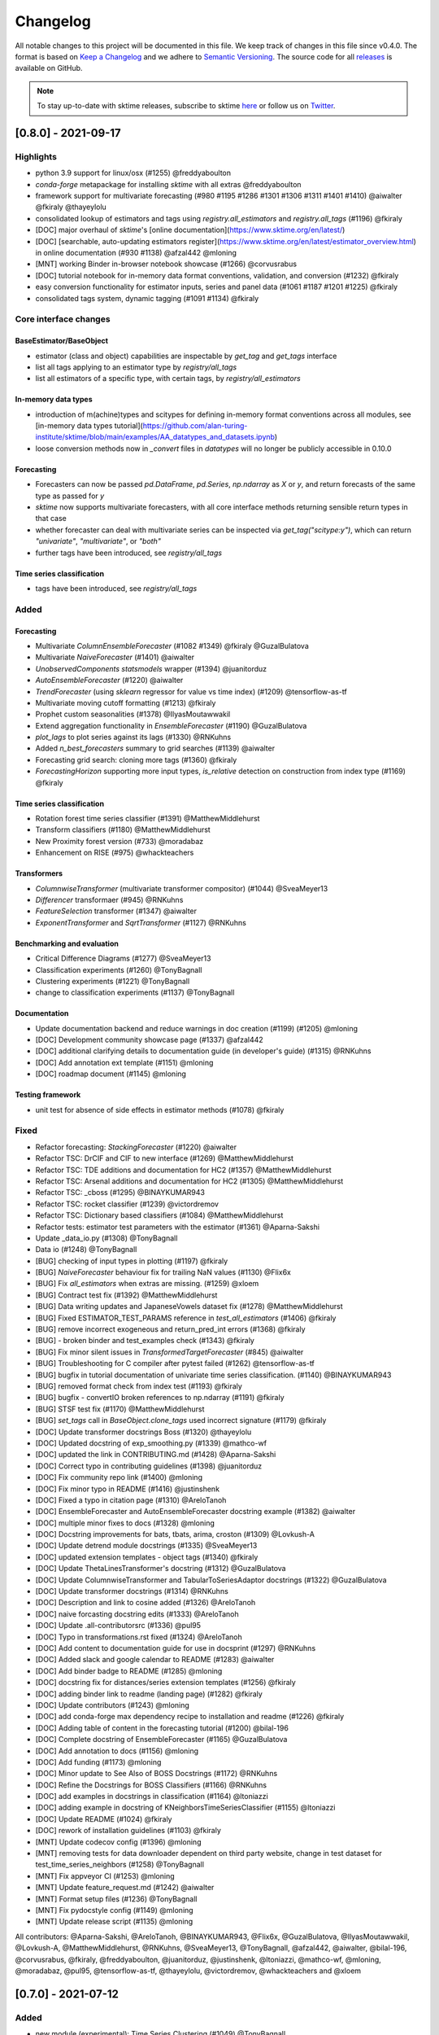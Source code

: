.. _changelog:

Changelog
=========

All notable changes to this project will be documented in this file. We keep track of changes in this file since v0.4.0. The format is based on `Keep a Changelog <https://keepachangelog.com/en/1.0.0/>`_ and we adhere to `Semantic Versioning <https://semver.org/spec/v2.0.0.html>`_. The source code for all `releases <https://github.com/alan-turing-institute/sktime/releases>`_ is available on GitHub.

.. note::

    To stay up-to-date with sktime releases, subscribe to sktime `here
    <https://libraries.io/pypi/sktime>`_ or follow us on `Twitter <https://twitter.com/sktime_toolbox>`_.



[0.8.0] - 2021-09-17
--------------------

Highlights
~~~~~~~~~~

* python 3.9 support for linux/osx (#1255) @freddyaboulton
* `conda-forge` metapackage for installing `sktime` with all extras @freddyaboulton
* framework support for multivariate forecasting (#980 #1195 #1286 #1301 #1306 #1311 #1401 #1410) @aiwalter @fkiraly @thayeylolu
* consolidated lookup of estimators and tags using `registry.all_estimators` and `registry.all_tags` (#1196) @fkiraly
* [DOC] major overhaul of `sktime`'s [online documentation](https://www.sktime.org/en/latest/)
* [DOC] [searchable, auto-updating estimators register](https://www.sktime.org/en/latest/estimator_overview.html) in online documentation (#930 #1138) @afzal442 @mloning
* [MNT] working Binder in-browser notebook showcase (#1266) @corvusrabus
* [DOC] tutorial notebook for in-memory data format conventions, validation, and conversion (#1232) @fkiraly
* easy conversion functionality for estimator inputs, series and panel data (#1061 #1187 #1201 #1225) @fkiraly
* consolidated tags system, dynamic tagging (#1091 #1134) @fkiraly


Core interface changes
~~~~~~~~~~~~~~~~~~~~~~

BaseEstimator/BaseObject
^^^^^^^^^^^^^^^^^^^^^^^^

* estimator (class and object) capabilities are inspectable by `get_tag` and `get_tags` interface
* list all tags applying to an estimator type by `registry/all_tags`
* list all estimators of a specific type, with certain tags, by `registry/all_estimators`

In-memory data types
^^^^^^^^^^^^^^^^^^^^

* introduction of m(achine)types and scitypes for defining in-memory format conventions across all modules, see [in-memory data types tutorial](https://github.com/alan-turing-institute/sktime/blob/main/examples/AA_datatypes_and_datasets.ipynb)
* loose conversion methods now in `_convert` files in `datatypes` will no longer be publicly accessible in 0.10.0

Forecasting
^^^^^^^^^^^

* Forecasters can now be passed `pd.DataFrame`, `pd.Series`, `np.ndarray` as `X` or `y`, and return forecasts of the same type as passed for `y`
* `sktime` now supports multivariate forecasters, with all core interface methods returning sensible return types in that case
* whether forecaster can deal with multivariate series can be inspected via `get_tag("scitype:y")`, which can return `"univariate"`, `"multivariate"`, or `"both"`
* further tags have been introduced, see `registry/all_tags`

Time series classification
^^^^^^^^^^^^^^^^^^^^^^^^^^

* tags have been introduced, see `registry/all_tags`


Added
~~~~~

Forecasting
^^^^^^^^^^^

* Multivariate `ColumnEnsembleForecaster` (#1082 #1349) @fkiraly @GuzalBulatova
* Multivariate `NaiveForecaster` (#1401) @aiwalter
* `UnobservedComponents` `statsmodels` wrapper (#1394) @juanitorduz
* `AutoEnsembleForecaster` (#1220) @aiwalter
* `TrendForecaster` (using `sklearn` regressor for value vs time index) (#1209) @tensorflow-as-tf
* Multivariate moving cutoff formatting (#1213) @fkiraly
* Prophet custom seasonalities (#1378) @IlyasMoutawwakil
* Extend aggregation functionality in `EnsembleForecaster` (#1190) @GuzalBulatova
* `plot_lags` to plot series against its lags (#1330) @RNKuhns
* Added `n_best_forecasters` summary to grid searches (#1139) @aiwalter
* Forecasting grid search: cloning more tags (#1360) @fkiraly
* `ForecastingHorizon` supporting more input types, `is_relative` detection on construction from index type (#1169) @fkiraly

Time series classification
^^^^^^^^^^^^^^^^^^^^^^^^^^

* Rotation forest time series classifier (#1391) @MatthewMiddlehurst
* Transform classifiers (#1180) @MatthewMiddlehurst
* New Proximity forest version (#733) @moradabaz
* Enhancement on RISE (#975) @whackteachers


Transformers
^^^^^^^^^^^^

* `ColumnwiseTransformer` (multivariate transformer compositor) (#1044) @SveaMeyer13
* `Differencer` transformaer (#945) @RNKuhns
* `FeatureSelection` transformer (#1347) @aiwalter
* `ExponentTransformer` and `SqrtTransformer` (#1127) @RNKuhns


Benchmarking and evaluation
^^^^^^^^^^^^^^^^^^^^^^^^^^^

* Critical Difference Diagrams (#1277) @SveaMeyer13
* Classification experiments (#1260) @TonyBagnall
* Clustering experiments (#1221) @TonyBagnall
* change to classification experiments (#1137) @TonyBagnall

Documentation
^^^^^^^^^^^^^

* Update documentation backend and reduce warnings in doc creation (#1199) (#1205) @mloning
* [DOC] Development community showcase page (#1337) @afzal442
* [DOC] additional clarifying details to documentation guide (in developer's guide) (#1315) @RNKuhns
* [DOC] Add annotation ext template (#1151) @mloning
* [DOC] roadmap document (#1145) @mloning

Testing framework
^^^^^^^^^^^^^^^^^

* unit test for absence of side effects in estimator methods (#1078) @fkiraly


Fixed
~~~~~

* Refactor forecasting: `StackingForecaster` (#1220) @aiwalter

* Refactor TSC: DrCIF and CIF to new interface (#1269) @MatthewMiddlehurst
* Refactor TSC: TDE additions and documentation for HC2 (#1357) @MatthewMiddlehurst
* Refactor TSC: Arsenal additions and documentation for HC2 (#1305) @MatthewMiddlehurst
* Refactor TSC: _cboss (#1295) @BINAYKUMAR943
* Refactor TSC: rocket classifier (#1239) @victordremov
* Refactor TSC: Dictionary based classifiers (#1084) @MatthewMiddlehurst

* Refactor tests: estimator test parameters with the estimator (#1361) @Aparna-Sakshi

* Update _data_io.py (#1308) @TonyBagnall
* Data io (#1248) @TonyBagnall

* [BUG] checking of input types in plotting (#1197) @fkiraly
* [BUG] `NaiveForecaster` behaviour fix for trailing NaN values (#1130) @Flix6x
* [BUG] Fix `all_estimators` when extras are missing. (#1259) @xloem
* [BUG] Contract test fix (#1392) @MatthewMiddlehurst
* [BUG] Data writing updates and JapaneseVowels dataset fix (#1278) @MatthewMiddlehurst
* [BUG] Fixed ESTIMATOR_TEST_PARAMS reference in `test_all_estimators` (#1406) @fkiraly
* [BUG] remove incorrect exogeneous and return_pred_int errors (#1368) @fkiraly
* [BUG] - broken binder and test_examples check (#1343) @fkiraly
* [BUG] Fix minor silent issues in `TransformedTargetForecaster` (#845) @aiwalter
* [BUG] Troubleshooting for C compiler after pytest failed (#1262) @tensorflow-as-tf
* [BUG] bugfix in tutorial documentation of univariate time series classification. (#1140) @BINAYKUMAR943
* [BUG] removed format check from index test (#1193) @fkiraly
* [BUG] bugfix - convertIO broken references to np.ndarray (#1191) @fkiraly
* [BUG] STSF test fix (#1170) @MatthewMiddlehurst
* [BUG] `set_tags` call in `BaseObject.clone_tags` used incorrect signature (#1179) @fkiraly

* [DOC] Update transformer docstrings Boss (#1320) @thayeylolu
* [DOC] Updated docstring of exp_smoothing.py (#1339) @mathco-wf
* [DOC] updated the link in CONTRIBUTING.md (#1428) @Aparna-Sakshi
* [DOC] Correct typo in contributing guidelines (#1398) @juanitorduz
* [DOC] Fix community repo link (#1400) @mloning
* [DOC] Fix minor typo in README (#1416) @justinshenk
* [DOC] Fixed a typo in citation page (#1310) @AreloTanoh
* [DOC] EnsembleForecaster and AutoEnsembleForecaster docstring example (#1382) @aiwalter
* [DOC] multiple minor fixes to docs (#1328) @mloning
* [DOC] Docstring improvements for bats, tbats, arima, croston (#1309) @Lovkush-A
* [DOC] Update detrend module docstrings (#1335) @SveaMeyer13
* [DOC] updated extension templates - object tags (#1340) @fkiraly
* [DOC] Update ThetaLinesTransformer's docstring (#1312) @GuzalBulatova
* [DOC] Update ColumnwiseTransformer and TabularToSeriesAdaptor docstrings (#1322) @GuzalBulatova
* [DOC] Update transformer docstrings (#1314) @RNKuhns
* [DOC] Description and link to cosine added (#1326) @AreloTanoh
* [DOC] naive forcasting docstring edits (#1333) @AreloTanoh
* [DOC] Update .all-contributorsrc (#1336) @pul95
* [DOC] Typo in transformations.rst fixed (#1324) @AreloTanoh
* [DOC] Add content to documentation guide for use in docsprint (#1297) @RNKuhns
* [DOC] Added slack and google calendar to README (#1283) @aiwalter
* [DOC] Add binder badge to README (#1285) @mloning
* [DOC] docstring fix for distances/series extension templates (#1256) @fkiraly
* [DOC] adding binder link to readme (landing page) (#1282) @fkiraly
* [DOC] Update contributors (#1243) @mloning
* [DOC] add conda-forge max dependency recipe to installation and readme (#1226) @fkiraly
* [DOC] Adding table of content in the forecasting tutorial (#1200) @bilal-196
* [DOC] Complete docstring of EnsembleForecaster  (#1165) @GuzalBulatova
* [DOC] Add annotation to docs (#1156) @mloning
* [DOC] Add funding (#1173) @mloning
* [DOC] Minor update to See Also of BOSS Docstrings (#1172) @RNKuhns
* [DOC] Refine the Docstrings for BOSS Classifiers (#1166) @RNKuhns
* [DOC] add examples in docstrings in classification (#1164) @ltoniazzi
* [DOC] adding example in docstring of KNeighborsTimeSeriesClassifier (#1155) @ltoniazzi
* [DOC] Update README  (#1024) @fkiraly
* [DOC] rework of installation guidelines (#1103) @fkiraly

* [MNT] Update codecov config (#1396) @mloning
* [MNT] removing tests for data downloader dependent on third party website, change in test dataset for test_time_series_neighbors (#1258) @TonyBagnall
* [MNT] Fix appveyor CI (#1253) @mloning
* [MNT] Update feature_request.md (#1242) @aiwalter
* [MNT] Format setup files (#1236) @TonyBagnall
* [MNT] Fix pydocstyle config (#1149) @mloning
* [MNT] Update release script (#1135) @mloning

All contributors: @Aparna-Sakshi, @AreloTanoh, @BINAYKUMAR943, @Flix6x, @GuzalBulatova, @IlyasMoutawwakil, @Lovkush-A, @MatthewMiddlehurst, @RNKuhns, @SveaMeyer13, @TonyBagnall, @afzal442, @aiwalter, @bilal-196, @corvusrabus, @fkiraly, @freddyaboulton, @juanitorduz, @justinshenk, @ltoniazzi, @mathco-wf, @mloning, @moradabaz, @pul95, @tensorflow-as-tf, @thayeylolu, @victordremov, @whackteachers and @xloem


[0.7.0] - 2021-07-12
--------------------

Added
~~~~~
* new module (experimental): Time Series Clustering (#1049) @TonyBagnall
* new module (experimental): Pairwise transformers, kernels/distances on tabular data and panel data - base class, examples, extension templates (#1071) @fkiraly @chrisholder
* new module (experimental): Series annotation and PyOD adapter (#1021) @fkiraly @satya-pattnaik
* Clustering extension templates, docstrings & get_fitted_params (#1100) @fkiraly
* New Classifier: Implementation of signature based methods.  (#714) @jambo6
* New Forecaster: Croston's method (#730) @Riyabelle25
* New Forecaster: ForecastingPipeline for pipelining with exog data (#967) @aiwalter
* New Transformer: Multivariate Detrending (#1042) @SveaMeyer13
* New Transformer: ThetaLines transformer (#923) @GuzalBulatova
* sktime registry (#1067) @fkiraly
* Feature/information criteria get_fitted_params (#942) @ltsaprounis
* Add plot_correlations() to plot series and acf/pacf (#850) @RNKuhns
* Add doc-quality tests on changed files (#752) @mloning
* Docs: Create add_dataset.rst (#970) @Riyabelle25
* Added two new related software packages (#1019) @aiwalter
* Added orbit as related software (#1128) @aiwalter
* adding fkiraly as codeowner for forecasting base classes (#989) @fkiraly
* added mloning and aiwalter as forecasting/base code owners (#1108) @fkiraly

Changed
~~~~~~~
* Update metric to handle y_train (#858) @RNKuhns
* TSC base template refactor (#1026) @fkiraly
* Forecasting refactor: base class refactor and extension template (#912) @fkiraly
* Forecasting refactor: base/template docstring fixes, added fit_predict method (#1109) @fkiraly
* Forecasters refactor: NaiveForecaster (#953) @fkiraly
* Forecasters refactor: BaseGridSearch, ForecastingGridSearchCV, ForecastingRandomizedSearchCV (#1034) @GuzalBulatova
* Forecasting refactor: polynomial trend forecaster (#1003) @thayeylolu
* Forecasting refactor: Stacking, Multiplexer, Ensembler and TransformedTarget Forecasters (#977) @thayeylolu
* Forecasting refactor: statsmodels and  theta forecaster (#1029) @thayeylolu
* Forecasting refactor: reducer (#1031) @Lovkush-A
* Forecasting refactor: ensembler, online-ensembler-forecaster and descendants (#1015) @thayeylolu
* Forecasting refactor: TbatAdapter (#1017) @thayeylolu
* Forecasting refactor: PmdArimaAdapter (#1016) @thayeylolu
* Forecasting refactor: Prophet (#1005) @thayeylolu
* Forecasting refactor: CrystallBall Forecaster (#1004) @thayeylolu
* Forecasting refactor: default tags in BaseForecaster; added some new tags (#1013) @fkiraly
* Forecasting refactor: removing _SktimeForecaster and horizon mixins (#1088) @fkiraly
* Forecasting tutorial rework (#972) @fkiraly
* Added tuning tutorial to forecasting example notebook - fkiraly suggestions on top of #1047 (#1053) @fkiraly
* Classification: Kernel based refactor (#875) @MatthewMiddlehurst
* Classification: catch22 Remake (#864) @MatthewMiddlehurst
* Forecasting: Remove step_length hyper-parameter from reduction classes (#900) @mloning
* Transformers: Make OptionalPassthrough to support multivariate input (#1112) @aiwalter
* Transformers: Improvement to Multivariate-Detrending (#1077) @SveaMeyer13
* Update plot_series to handle pd.Int64 and pd.Range index uniformly (#892) @Dbhasin1
* Including floating numbers as a window length (#827) @thayeylolu
* update docs on loading data (#885) @SveaMeyer13
* Update docs (#887) @mloning
* [DOC] Updated docstrings to inform that methods accept ForecastingHorizon (#872) @julramos

Fixed
~~~~~
* Fix use of seasonal periodicity in naive model with mean strategy (from PR #917) (#1124) @mloning
* Fix ForecastingPipeline import (#1118) @mloning
* Bugfix - forecasters should use internal interface _all_tags for self-inspection, not _has_tag (#1068) @fkiraly
* bugfix: Prophet adapter fails to clone after setting parameters (#911) @Yard1
* Fix seeding issue in Minirocket Classifier (#1094) @Lovkush-A
* fixing soft dependencies link (#1035) @fkiraly
* Fix minor typos in docstrings (#889) @GuzalBulatova
* Fix manylinux CI (#914) @mloning
* Add limits.h to ensure pip install on certain OS's (#915) @tombh
* Fix side effect on input for Imputer and HampelFilter (#1089) @aiwalter
* BaseCluster class issues resolved (#1075) @chrisholder
* Cleanup metric docstrings and fix bug in _RelativeLossMixin (#999) @RNKuhns
* minor clarifications in forecasting extension template preamble (#1069) @fkiraly
* Fix fh in imputer method based on in-sample forecasts (#861) @julramos
* Arsenal fix, extended capabilities and HC1 unit tests (#902) @MatthewMiddlehurst
* minor bugfix - setting _is_fitted to False before input checks in forecasters (#941) @fkiraly
* Properly process random_state when fitting Time Series Forest ensemble in parallel (#819) @kachayev
* bump nbqa (#998) @MarcoGorelli
* datetime: Construct Timedelta from parsed pandas frequency (#873) @ckastner

All contributors: @Dbhasin1, @GuzalBulatova, @Lovkush-A, @MarcoGorelli, @MatthewMiddlehurst, @RNKuhns, @Riyabelle25, @SveaMeyer13, @TonyBagnall, @Yard1, @aiwalter, @chrisholder, @ckastner, @fkiraly, @jambo6, @julramos, @kachayev, @ltsaprounis, @mloning, @thayeylolu and @tombh


[0.6.1] - 2021-05-14
--------------------

Fixed
~~~~~
* Exclude Python 3.10 from manylinux CI (#870) @mloning
* Fix AutoETS handling of infinite information criteria (#848) @ltsaprounis
* Fix smape import (#851) @mloning

Changed
~~~~~~~
* ThetaForecaster now works with initial_level (#769) @yashlamba
* Use joblib to parallelize ensemble fitting for Rocket classifier (#796) @kachayev
* Update maintenance tools (#829) @mloning
* Undo pmdarima hotfix and avoid pmdarima 1.8.1 (#831) @aaronreidsmith
* Hotfix pmdarima version (#828) @aiwalter

Added
~~~~~
* Added Guerrero method for lambda estimation to BoxCoxTransformer (#778) (#791) @GuzalBulatova
* New forecasting metrics (#801) @RNKuhns
* Implementation of DirRec reduction strategy (#779) @luiszugasti
* Added cutoff to BaseGridSearch to use any grid search inside evaluate… (#825) @aiwalter
* Added pd.DataFrame transformation for Imputer and HampelFilter (#830) @aiwalter
* Added default params for some transformers (#834) @aiwalter
* Added several docstring examples (#835) @aiwalter
* Added skip-inverse-transform tag for Imputer and HampelFilter (#788) @aiwalter
* Added a reference to alibi-detect (#815) @satya-pattnaik

All contributors: @GuzalBulatova, @RNKuhns, @aaronreidsmith, @aiwalter, @kachayev, @ltsaprounis, @luiszugasti, @mloning, @satya-pattnaik and @yashlamba


[0.6.0] - 2021-04-15
--------------------

Fixed
~~~~~
* Fix counting for Github's automatic language discovery (#812) @xuyxu
* Fix counting for Github's automatic language discovery (#811) @xuyxu
* Fix examples CI checks (#793) @mloning
* Fix TimeSeriesForestRegressor (#777) @mloning
* Fix Deseasonalizer docstring (#737) @mloning
* SettingWithCopyWarning in Prophet with exogenous data (#735) @jschemm
* Correct docstrings for check_X and related functions (#701) @Lovkush-A
* Fixed bugs mentioned in #694  (#697) @AidenRushbrooke
* fix typo in CONTRIBUTING.md (#688) @luiszugasti
* Fix duplicacy in the contribution's list (#685) @afzal442
* HIVE-COTE 1.0 fix (#678) @MatthewMiddlehurst

Changed
~~~~~~~
* Update sklearn version (#810) @mloning
* Remove soft dependency check for numba (#808) @mloning
* Modify tests for forecasting reductions (#756) @Lovkush-A
* Upgrade nbqa (#794) @MarcoGorelli
* Enhanced exception message of splitters (#771) @aiwalter
* Enhance forecasting model selection/evaluation (#739) @mloning
* Pin PyStan version (#751) @mloning
* master to main conversion in docs folder closes #644 (#667) @ayan-biswas0412
* Update governance (#686) @mloning
* remove MSM from unit tests for now (#698) @TonyBagnall
* Make update_params=true by default (#660) @pabworks
* update dataset names (#676) @TonyBagnall

Added
~~~~~
* Add support for exogenous variables to forecasting reduction (#757) @mloning
* Added forecasting docstring examples (#772) @aiwalter
* Added the agg argument to EnsembleForecaster (#774) @Ifeanyi30
* Added OptionalPassthrough transformer (#762) @aiwalter
* Add doctests (#766) @mloning
* Multiplexer forecaster (#715) @koralturkk
* Upload source tarball to PyPI during releases (#749) @dsherry
* Create developer guide (#734) @mloning
* Refactor TSF classifier into TSF regressor (#693) @luiszugasti
* Outlier detection with HampelFilter (#708) @aiwalter
* changes to contributing.md to include directions to installation (#695) @kanand77
* Evaluate (example and fix) (#690) @aiwalter
* Knn unit tests (#705) @TonyBagnall
* Knn transpose fix (#689) @TonyBagnall
* Evaluate forecaster function (#657) @aiwalter
* Multioutput reduction strategy for forecasting (#659) @Lovkush-A

All contributors: @AidenRushbrooke, @Ifeanyi30, @Lovkush-A, @MarcoGorelli, @MatthewMiddlehurst, @TonyBagnall, @afzal442, @aiwalter, @ayan-biswas0412, @dsherry, @jschemm, @kanand77, @koralturkk, @luiszugasti, @mloning, @pabworks and @xuyxu


[0.5.3] - 2021-02-06
--------------------

Fixed
~~~~~
* Fix reduced regression forecaster reference (#658) @mloning
* Address Bug #640 (#642) @patrickzib
* Ed knn (#638) @TonyBagnall
* Euclidean distance for KNNs (#636) @goastler

Changed
~~~~~~~
* Pin NumPy 1.19 (#643) @mloning
* Update CoC committee (#614) @mloning
* Benchmarking issue141 (#492) @ViktorKaz
* Catch22 Refactor & Multithreading (#615) @MatthewMiddlehurst

Added
~~~~~
* Create new factory method for forecasting via reduction (#635) @Lovkush-A
* Feature ForecastingRandomizedSearchCV (#634) @pabworks
* Added Imputer for missing values (#637) @aiwalter
* Add expanding window splitter (#627) @koralturkk
* Forecasting User Guide (#595) @Lovkush-A
* Add data processing functionality to convert between data formats (#553) @RNKuhns
* Add basic parallel support for `ElasticEnsemble` (#546) @xuyxu

All contributors: @Lovkush-A, @MatthewMiddlehurst, @RNKuhns, @TonyBagnall, @ViktorKaz, @aiwalter, @goastler, @koralturkk, @mloning, @pabworks, @patrickzib and @xuyxu

[0.5.2] - 2021-01-13
--------------------

Fixed
~~~~~
* Fix ModuleNotFoundError issue (#613) @Hephaest
* Fixes _fit(X) in KNN (#610) @TonyBagnall
* UEA TSC module improvements 2 (#599) @TonyBagnall
* Fix sktime.classification.frequency_based not found error (#606) @Hephaest
* UEA TSC module improvements 1 (#579) @TonyBagnall
* Relax numba pinning (#593) @dhirschfeld
* Fix fh.to_relative() bug for DatetimeIndex (#582) @aiwalter

All contributors: @Hephaest, @MatthewMiddlehurst, @TonyBagnall, @aiwalter and @dhirschfeld

[0.5.1] - 2020-12-29
--------------------

Added
~~~~~
* Add ARIMA (#559) @HYang1996
* Add fbprophet wrapper (#515) @aiwalter
* Add MiniRocket and MiniRocketMultivariate (#542) @angus924
* Add Cosine, ACF and PACF transformers (#509) @afzal442
* Add example notebook Window Splitters (#555) @juanitorduz
* Add SlidingWindowSplitter visualization on doctrings (#554) @juanitorduz

Fixed
~~~~~
* Pin pandas version to fix pandas-related AutoETS error on Linux  (#581) @mloning
* Fixed default argument in docstring in SlidingWindowSplitter (#556) @ngupta23

All contributors: @HYang1996, @TonyBagnall, @afzal442, @aiwalter, @angus924, @juanitorduz, @mloning and @ngupta23

[0.5.0] - 2020-12-19
--------------------

Added
~~~~~
* Add tests for forecasting with exogenous variables (#547) @mloning
* Add HCrystalBall wrapper (#485) @MichalChromcak
* Tbats (#527) @aiwalter
* Added matrix profile using stumpy  (#471) @utsavcoding
* User guide (#377) @mloning
* Add GitHub workflow for building and testing on macOS (#505) @mloning
* [DOC] Add dtaidistance (#502) @mloning
* Implement the `feature_importances_` property for RISE (#497) @AaronX121
* Add scikit-fda to the list of related software (#495) @vnmabus
* [DOC] Add roadmap to docs (#467) @mloning
* Add parallelization for `RandomIntervalSpectralForest` (#482) @AaronX121
* New Ensemble Forecasting Methods  (#333) @magittan
* CI run black formatter on notebooks as well as Python scripts (#437) @MarcoGorelli
* Implementation of catch22 transformer, CIF classifier and dictionary based clean-up (#453) @MatthewMiddlehurst
* Added write dataset to ts file functionality (#438) @whackteachers
* Added ability to load from csv containing long-formatted data (#442) @AidenRushbrooke
* Transform typing (#420) @mloning

Changed
~~~~~~~
* Refactoring utils and transformer module (#538) @mloning
* Update README (#454) @mloning
* Clean up example notebooks (#548) @mloning
* Update README.rst (#536) @aiwalter
* [Doc]Updated load_data.py (#496) @Afzal-Ind
* Update forecasting.py (#487) @raishubham1
* update basic motion description (#475) @vollmersj
* [DOC] Update docs in benchmarking/data.py (#489) @Afzal-Ind
* Edit Jupyter Notebook 01_forecasting (#486) @bmurdata
* Feature & Performance improvements of SFA/WEASEL (#457) @patrickzib
* Moved related software from wiki to docs (#439) @mloning

Fixed
~~~~~
* Fixed issue outlined in issue 522 (#537) @ngupta23
* Fix plot-series (#533) @gracewgao
* added mape_loss and cosmetic fixes to notebooks (removed kernel) (#500) @tch
* Fix azure pipelines (#506) @mloning
* [DOC] Fix broken docstrings of `RandomIntervalSpectralForest` (#473) @AaronX121
* Add back missing bibtex reference to classifiers (#468) @whackteachers
* Avoid seaborn warning (#472) @davidbp
* Bump pre-commit versions, run again on notebooks (#469) @MarcoGorelli
* Fix series validation (#463) @mloning
* Fix soft dependency imports (#446) @mloning
* Fix bug in AutoETS (#445) @HYang1996
* Add ForecastingHorizon class to docs (#444) @mloning

Removed
~~~~~~~
* Remove manylinux1 (#458) @mloning

All contributors: @AaronX121, @Afzal-Ind, @AidenRushbrooke, @HYang1996, @MarcoGorelli, @MatthewMiddlehurst, @MichalChromcak, @TonyBagnall, @aiwalter, @bmurdata, @davidbp, @gracewgao, @magittan, @mloning, @ngupta23, @patrickzib, @raishubham1, @tch, @utsavcoding, @vnmabus, @vollmersj and @whackteachers

[0.4.3] - 2020-10-20
--------------------

Added
~~~~~
* Support for 3d numpy array (#405) @mloning
* Support for downloading dataset from UCR UEA time series classification data set repository (#430) @Emiliathewolf
* Univariate time series regression example to TSFresh notebook (#428) @evanmiller29
* Parallelized TimeSeriesForest using joblib. (#408) @kkoziara
* Unit test for multi-processing (#414) @kkoziara
* Add date-time support for forecasting framework (#392) @mloning

Changed
~~~~~~~
* Performance improvements of dictionary classifiers (#398) @patrickzib

Fixed
~~~~~
* Fix links in Readthedocs and Binder launch button (#416) @mloning
* Fixed small bug in performance metrics (#422) @krumeto
* Resolved warnings in notebook examples (#418) @alwinw
* Resolves #325 ModuleNotFoundError for soft dependencies (#410) @alwinw

All contributors: @Emiliathewolf, @alwinw, @evanmiller29, @kkoziara, @krumeto, @mloning and @patrickzib


[0.4.2] - 2020-10-01
--------------------

Added
~~~~~
* ETSModel with auto-fitting capability (#393) @HYang1996
* WEASEL classifier (#391) @patrickzib
* Full support for exogenous data in forecasting framework (#382) @mloning, (#380) @mloning
* Multivariate dataset for US consumption over time (#385) @SebasKoel
* Governance document (#324) @mloning, @fkiraly

Fixed
~~~~~
* Documentation fixes (#400) @brettkoonce, (#399) @akanz1, (#404) @alwinw

Changed
~~~~~~~
* Move documentation to ReadTheDocs with support for versioned documentation (#395) @mloning
* Refactored SFA implementation (additional features and speed improvements) (#389) @patrickzib
* Move prediction interval API to base classes in forecasting framework (#387) @big-o
* Documentation improvements (#364) @mloning
* Update CI and maintenance tools (#394) @mloning

All contributors: @HYang1996, @SebasKoel, @fkiraly, @akanz1, @alwinw, @big-o, @brettkoonce, @mloning, @patrickzib


[0.4.1] - 2020-07-09
--------------------

Added
~~~~~
- New sktime logo @mloning
- TemporalDictionaryEnsemble (#292) @MatthewMiddlehurst
- ShapeDTW (#287) @Multivin12
- Updated sktime artwork (logo) @mloning
- Truncation transformer (#315) @ABostrom
- Padding transformer (#316) @ABostrom
- Example notebook with feature importance graph for time series forest (#319) @HYang1996
- ACSF1 data set (#314) @BandaSaiTejaReddy
- Data conversion function from 3d numpy array to nested pandas dataframe (#304) @vedazeren

Changed
~~~~~~~
- Replaced gunpoint dataset in tutorials, added OSULeaf dataset (#295) @marielledado
- Updated macOS advanced install instructions (#306) (#308) @sophijka
- Updated contributing guidelines (#301) @Ayushmaanseth

Fixed
~~~~~
- Typos (#293) @Mo-Saif, (#285) @Pangoraw, (#305) @hiqbal2
- Manylinux wheel building (#286) @mloning
- KNN compatibility with sklearn (#310) @Cheukting
- Docstrings for AutoARIMA (#307) @btrtts

All contributors: @Ayushmaanseth, @Mo-Saif, @Pangoraw, @marielledado,
@mloning, @sophijka, @Cheukting, @MatthewMiddlehurst, @Multivin12,
@ABostrom, @HYang1996, @BandaSaiTejaReddy, @vedazeren, @hiqbal2, @btrtts


[0.4.0] - 2020-06-05
--------------------

Added
~~~~~
- Forecasting framework, including: forecasting algorithms (forecasters),
  tools for composite model building (meta-forecasters), tuning and model
  evaluation
- Consistent unit testing of all estimators
- Consistent input checks
- Enforced PEP8 linting via flake8
- Changelog
- Support for Python 3.8
- Support for manylinux wheels


Changed
~~~~~~~
- Revised all estimators to comply with common interface and to ensure scikit-learn compatibility

Removed
~~~~~~~
- A few redundant classes for the series-as-features setting in favour of scikit-learn's implementations: :code:`Pipeline` and :code:`GridSearchCV`
- :code:`HomogeneousColumnEnsembleClassifier` in favour of more flexible :code:`ColumnEnsembleClassifier`

Fixed
~~~~~
- Deprecation and future warnings from scikit-learn
- User warnings from statsmodels
